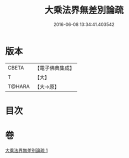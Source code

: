 #+TITLE: 大乘法界無差別論疏 
#+DATE: 2016-06-08 13:34:41.403542

* 版本
 |     CBETA|【電子佛典集成】|
 |         T|【大】     |
 |    T@HARA|【大→原】   |

* 目次

* 卷
[[file:KR6n0091_001.txt][大乘法界無差別論疏 1]]

